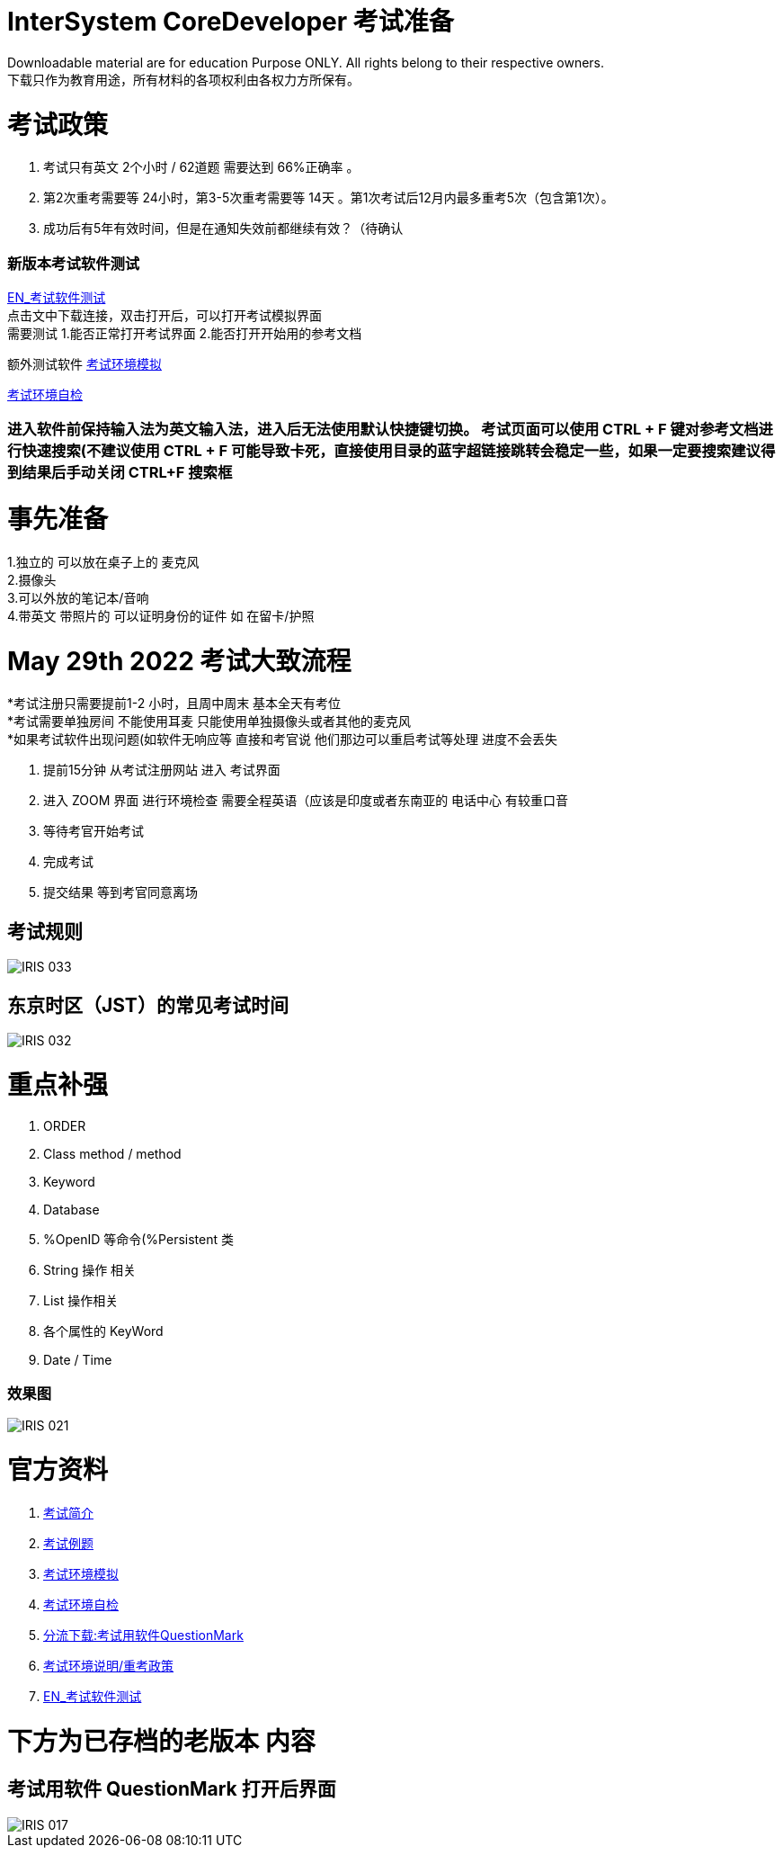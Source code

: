 
ifdef::env-github[]
:tip-caption: :bulb:
:note-caption: :information_source:
:important-caption: :heavy_exclamation_mark:
:caution-caption: :fire:
:warning-caption: :warning:
endif::[]
ifndef::imagesdir[:imagesdir: ../Img]


= InterSystem CoreDeveloper 考试准备 +

Downloadable material are for education Purpose ONLY. All rights belong to their respective owners. +
下载只作为教育用途，所有材料的各项权利由各权力方所保有。 +

= 考试政策
1. 考试只有英文 2个小时 / 62道题 需要达到 66%正确率 。 +
2. 第2次重考需要等 24小时，第3-5次重考需要等 14天 。第1次考试后12月内最多重考5次（包含第1次）。 +
3. 成功后有5年有效时间，但是在通知失效前都继续有效？（待确认 +

=== 新版本考试软件测试 +
https://www.intersystems.com/wp-content/uploads/2019/11/PDFTest.pdf[EN_考试软件测试] +
点击文中下载连接，双击打开后，可以打开考试模拟界面 +
需要测试 1.能否正常打开考试界面 2.能否打开开始用的参考文档 +

额外测试软件
https://support.questionmark.com/content/get-questionmark-secure[考试环境模拟] +

https://prod.examity.com/systemcheck/ComputerReadinessCheck1.aspx[考试环境自检] +

=== 进入软件前保持输入法为英文输入法，进入后无法使用默认快捷键切换。 考试页面可以使用 CTRL + F 键对参考文档进行快速搜索(不建议使用 CTRL + F 可能导致卡死，直接使用目录的蓝字超链接跳转会稳定一些，如果一定要搜索建议得到结果后手动关闭 CTRL+F 搜索框 +

= 事先准备 +
1.独立的 可以放在桌子上的 麦克风 +
2.摄像头 +
3.可以外放的笔记本/音响 +
4.带英文 带照片的 可以证明身份的证件 如 在留卡/护照 +

= May 29th 2022 考试大致流程 +
*考试注册只需要提前1-2 小时，且周中周末 基本全天有考位 +
*考试需要单独房间 不能使用耳麦 只能使用单独摄像头或者其他的麦克风 +
*如果考试软件出现问题(如软件无响应等 直接和考官说 他们那边可以重启考试等处理 进度不会丢失 +

1. 提前15分钟 从考试注册网站 进入 考试界面 +
2. 进入 ZOOM 界面 进行环境检查 需要全程英语（应该是印度或者东南亚的 电话中心 有较重口音 +
3. 等待考官开始考试 +
4. 完成考试 +
5. 提交结果 等到考官同意离场 +

== 考试规则 +
image::IRIS_033.png[]

== 东京时区（JST）的常见考试时间
image::IRIS_032.png[]

= 重点补强 +
1. ORDER +
2. Class method / method +
3. Keyword +
4. Database +
5. %OpenID 等命令(%Persistent 类 +
6. String 操作 相关 +
7. List 操作相关 +
8. 各个属性的 KeyWord +
9. Date / Time

=== 效果图 +
image::IRIS_021.png[]

= 官方资料 +
1. https://www.intersystems.com/certifications/intersystems-iris-core-solutions-developer-specialist[考试简介] +
2. https://learning.intersystems.com/course/view.php?id=2037&ssoPass=1[考试例题]
3. https://support.questionmark.com/content/get-questionmark-secure[考试环境模拟] +
4. https://prod.examity.com/systemcheck/ComputerReadinessCheck1.aspx[考试环境自检] +
5. https://drive.google.com/file/d/1lMnNn7fC5ujX40g33-MmPvMJwb1HHQsD/view[分流下载:考试用软件QuestionMark] +
6. https://www.intersystems.com/certification-program/certification-exam-policies/[考试环境说明/重考政策] +
7. https://www.intersystems.com/wp-content/uploads/2019/11/PDFTest.pdf[EN_考试软件测试] +

= 下方为已存档的老版本 内容

== 考试用软件 QuestionMark 打开后界面 +

image::IRIS_017.png[]

